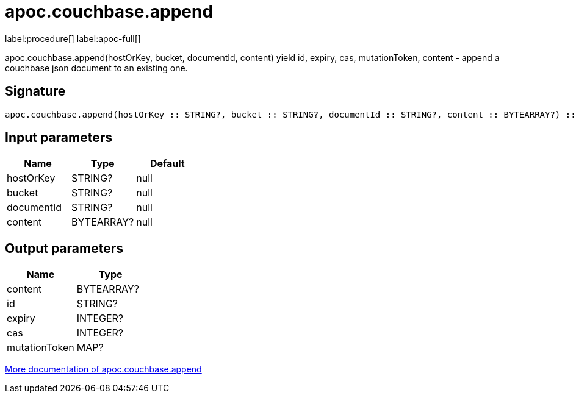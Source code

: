 ////
This file is generated by DocsTest, so don't change it!
////

= apoc.couchbase.append
:description: This section contains reference documentation for the apoc.couchbase.append procedure.

label:procedure[] label:apoc-full[]

[.emphasis]
apoc.couchbase.append(hostOrKey, bucket, documentId, content) yield id, expiry, cas, mutationToken, content - append a couchbase json document to an existing one.

== Signature

[source]
----
apoc.couchbase.append(hostOrKey :: STRING?, bucket :: STRING?, documentId :: STRING?, content :: BYTEARRAY?) :: (content :: BYTEARRAY?, id :: STRING?, expiry :: INTEGER?, cas :: INTEGER?, mutationToken :: MAP?)
----

== Input parameters
[.procedures, opts=header]
|===
| Name | Type | Default 
|hostOrKey|STRING?|null
|bucket|STRING?|null
|documentId|STRING?|null
|content|BYTEARRAY?|null
|===

== Output parameters
[.procedures, opts=header]
|===
| Name | Type 
|content|BYTEARRAY?
|id|STRING?
|expiry|INTEGER?
|cas|INTEGER?
|mutationToken|MAP?
|===

xref::database-integration/couchbase.adoc[More documentation of apoc.couchbase.append,role=more information]

